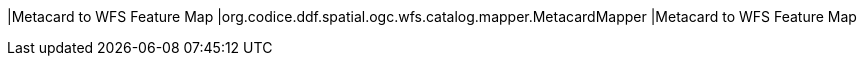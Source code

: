 |Metacard to WFS Feature Map
|org.codice.ddf.spatial.ogc.wfs.catalog.mapper.MetacardMapper
|Metacard to WFS Feature Map


